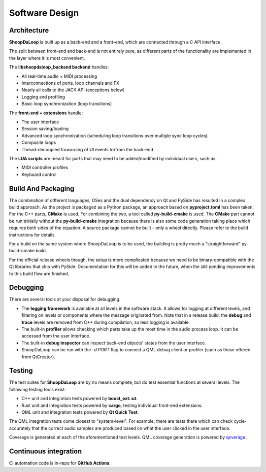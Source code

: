 Software Design
----------------

Architecture
^^^^^^^^^^^^^

**ShoopDaLoop** is built up as a back-end and a front-end, which are connected through a C API interface.

.. uml::
    :caption: Overall software stack

    component backend [
        libshoopdaloop_backend (C++ back-end)
    ]
    component frontend [
        shoopdaloop (QML front-end)
    ]
    collections extensions [
        Front-end Extensions (Rust + cxx-qt)
    ]
    interface interface [
        libshoopdaloop_backend C API
    ]
    component scripting [
        LUA scripts
    ]

    backend - interface
    extensions ..> interface : uses
    frontend - extensions
    frontend ..> scripting : embeds

The split between front-end and back-end is not entirely pure, as different parts of the functionality are implemented in the layer where it is most convenient.

The **libshoopdaloop_backend backend** handles:

* All real-time audio + MIDI processing
* Interconnections of ports, loop channels and FX
* Nearly all calls to the JACK API (exceptions below)
* Logging and profiling
* Basic loop synchronization (loop transitions)

The **front-end + extensions** handle:

* The user interface
* Session saving/loading
* Advanced loop synchronization (scheduling loop transitions over multiple sync loop cycles)
* Composite loops
* Thread-decoupled forwarding of UI events to/from the back-end

The **LUA scripts** are meant for parts that may need to be added/modified by individual users, such as:

* MIDI controller profiles
* Keyboard control

Build And Packaging
^^^^^^^^^^^^^^^^^^^^

The combination of different languages, OSes and the dual dependency on Qt and PySide has resulted in a complex build approach.
As the project is packaged as a Python package, an approach based on **pyproject.toml** has been taken.
For the C++ parts, **CMake** is used.
For combining the two, a tool called **py-build-cmake** is used.
The **CMake** part cannot be run trivially without the **py-build-cmake** integration because there is also some code generation taking place which requires both sides of the equation.
A source package cannot be built - only a wheel directly. Please refer to the build instructions for details.

For a build on the same system where ShoopDaLoop is to be used, the building is pretty much a "straightforward" py-build-cmake build.

For the official release wheels though, the setup is more complicated because we need to be binary-compatible with the Qt libraries that ship with PySide. Documentation for this will be added in the future, when the still pending improvements to this build flow are finished.


Debugging
^^^^^^^^^^

There are several tools at your disposal for debugging:

* The **logging framework** is available at all levels in the software stack. It allows for logging at different levels, and filtering on levels or components where the message originated from. Note that in a release build, the **debug** and **trace** levels are removed from C++ during compilation, so less logging is available.
* The built-in **profiler** allows checking which parts take up the most time in the audio process loop. It can be accessed from the user interface.
* The built-in **debug inspector** can inspect back-end objects' states from the user interface.
* ShoopDaLoop can be run with the `-d PORT` flag to connect a QML debug client or profiler (such as those offered from QtCreator).


Testing
^^^^^^^^

The test suites for **ShoopDaLoop** are by no means complete, but do test essential functions at several levels. The following testing tools exist:

* C++ unit and integration tests powered by **boost_ext::ut**.
* Rust unit and integration tests powered by **cargo**, testing individual front-end extensions.
* QML unit and integration tests powered by **Qt Quick Test**.

The QML integration tests come closest to "system-level". For example, there are tests there which can check cycle-accurately that the correct audio samples are produced based on what the user clicked in the user interface.

Coverage is generated at each of the aforementioned test levels. QML coverage generation is powered by `qoverage <https://github.com/SanderVocke/qoverage>`_.



Continuous integration
^^^^^^^^^^^^^^^^^^^^^^^

CI automation code is in-repo for **GitHub Actions**.
